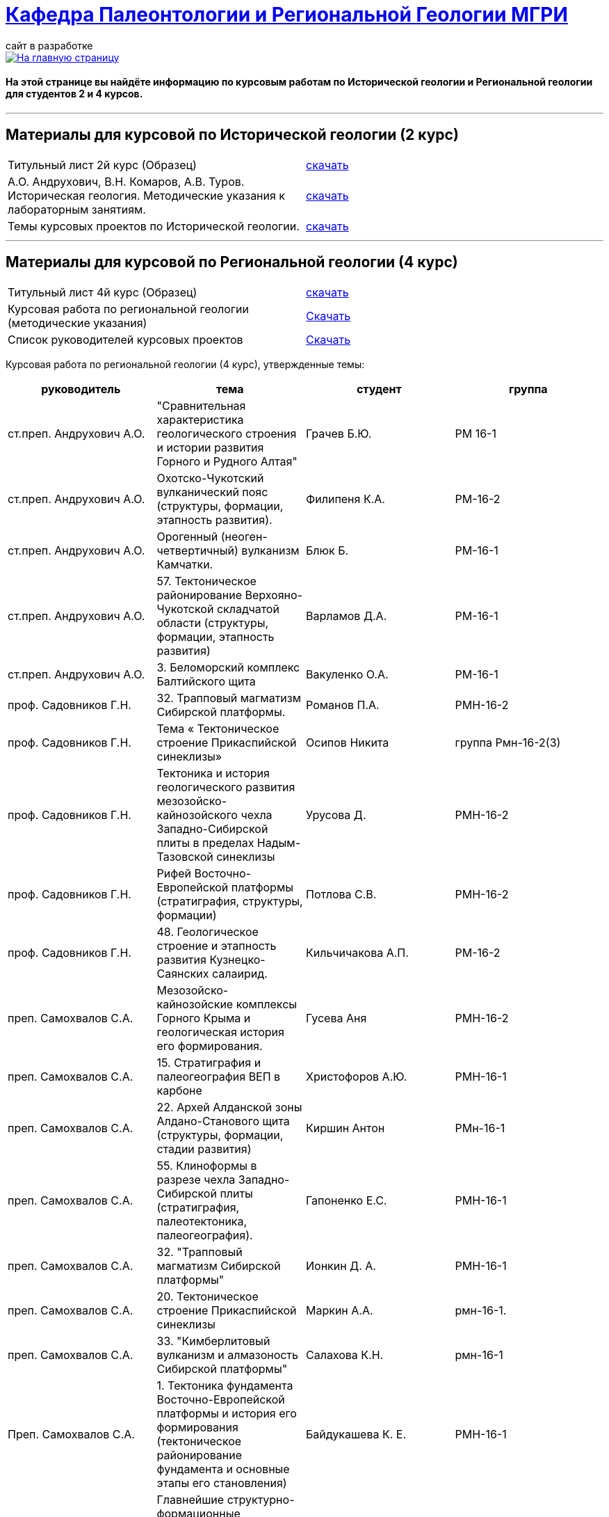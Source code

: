 = https://mgri-university.github.io/reggeo/index.html[Кафедра Палеонтологии и Региональной Геологии МГРИ]
сайт в разработке 
:imagesdir: images

[link=https://mgri-university.github.io/reggeo/index.html]
image::emb2010.jpg[На главную страницу] 

==== На этой странице вы найдёте информацию по курсовым работам по Исторической геологии и Региональной геологии для студентов 2 и 4 курсов.

''''
== Материалы для курсовой по Исторической геологии (2 курс)

|=== 
Титульный лист 2й курс (Образец) | https://mgri-university.github.io/reggeo/images/titul-2kurs.doc[скачать]
| А.О. Андрухович, В.Н. Комаров, А.В. Туров. Историческая геология. Методические указания
к лабораторным занятиям. | https://mgri-university.github.io/reggeo/images/posobie_istgeol_2016.doc[скачать]
|Темы курсовых проектов по Исторической геологии. | https://mgri-university.github.io/reggeo/images/kursovie_istgeol_2020.doc[скачать]
|===
''''
== Материалы для курсовой по Региональной  геологии (4 курс)
|===
Титульный лист 4й курс (Образец) | https://mgri-university.github.io/reggeo/images/titul-4kurs.doc[скачать]
|Курсовая работа по региональной геологии
(методические указания) | https://mgri-university.github.io/reggeo/images/kursovaya_reggeo_met.doc[Скачать]
|Список руководителей курсовых проектов | https://mgri-university.github.io/reggeo/images/kurs-reggeo-rukovodstvo.pdf[Скачать]
|===

Курсовая работа по региональной геологии (4 курс), утвержденные темы:
|===
руководитель|тема|студент|группа

|ст.преп. Андрухович А.О. | "Сравнительная характеристика геологического строения и истории развития Горного и Рудного Алтая" |  Грачев Б.Ю. | РМ 16-1

|ст.преп. Андрухович А.О. |  Охотско-Чукотский вулканический пояс (структуры, формации, этапность развития). |  Филипеня К.А. |  РМ-16-2

|ст.преп. Андрухович А.О. | Орогенный (неоген-четвертичный) вулканизм Камчатки.
|Блюк Б. |РМ-16-1

|ст.преп. Андрухович А.О. | 57. Тектоническое районирование Верхояно-Чукотской складчатой области (структуры, формации, этапность развития)
| Варламов Д.А. | РМ-16-1

|ст.преп. Андрухович А.О.
|3. Беломорский комплекс Балтийского щита
|Вакуленко О.А.
|РМ-16-1

|проф. Садовников Г.Н. |32. Трапповый магматизм Сибирской платформы.| Романов П.А.|РМН-16-2 

|проф. Садовников Г.Н. |Тема « Тектоническое строение Прикаспийской синеклизы» |Осипов Никита |группа Рмн-16-2(3)

|проф. Садовников Г.Н. | Тектоника и история геологического развития мезозойско-кайнозойского чехла Западно-Сибирской плиты в пределах Надым-Тазовской синеклизы | Урусова Д. | РМН-16-2

|проф. Садовников Г.Н. |Рифей Восточно-Европейской платформы (стратиграфия, структуры, формации)| Потлова С.В. | РМН-16-2

|проф. Садовников Г.Н. |48. Геологическое строение и этапность развития Кузнецко-Саянских салаирид.| Кильчичакова А.П.|РМ-16-2

|преп. Самохвалов С.А. |Мезозойско-кайнозойские комплексы Горного Крыма и геологическая история его формирования.
|Гусева Аня | РМН-16-2

|преп. Самохвалов С.А. |15. Стратиграфия и палеогеография ВЕП в карбоне 
|Христофоров А.Ю.
|РМН-16-1

|преп. Самохвалов С.А. |22. Архей Алданской зоны Алдано-Станового щита (структуры, формации, стадии развития) |Киршин Антон |РМн-16-1

|преп. Самохвалов С.А. |55. Клиноформы в разрезе чехла Западно-Сибирской плиты (стратиграфия, палеотектоника, палеогеография). |Гапоненко Е.С. |РМН-16-1

|преп. Самохвалов С.А. |32. "Трапповый магматизм Сибирской платформы" | Ионкин Д. А.| РМН-16-1

|преп. Самохвалов С.А. |20. Тектоническое строение Прикаспийской синеклизы |Маркин А.А. |рмн-16-1.

|преп. Самохвалов С.А. | 33. "Кимберлитовый вулканизм и алмазоность Сибирской платформы" |Салахова К.Н.|рмн-16-1

|Преп. Самохвалов С.А. | 1. Тектоника фундамента Восточно-Европейской платформы и история его формирования (тектоническое районирование фундамента и основные этапы его становления)|
Байдукашева К. Е.
|РМН-16-1  

|доц. Туров А.В. | Главнейшие структурно-формационные комплексы докембрия Балтийского щита и основные этапы его тектонического развития | Шмелева В.С. | РМ-16-2

|доц. Туров А.В. |33."Кимберлитовый магматизм и алмазоность Сибирской платформы"|Канимбуе Л.С.|МГ-16

|доц. Туров А.В. | Раннепротерозойские структуры Кольско-Карельской зоны Балтийского щита. |Юшин К.И.|МГ-16

|доц. Туров А.В. |69. Орогенный комплекс Кавказа (структуры, формации, история формирования). |Бадьянова Л.В. |МГ-16

|доц. Туров А.В. |
Кимберлитовый магматизм и алмазоносность Восточно-Европейской платформы
|Грачева Татьяна | РМ-16-1

|доц. Туров А.В. |"Сравнительная характеристика геологического строения и истории развития Горного и Рудного Алтая"|Пелевин С.А. |РМ-16-1 

|доц. Туров А.В. |59 Сравнительная характеристика геосинклинальных комплексов Яно-Колымской и
Анюйско-Чукотской складчатой систем |Маскаев М.В. |РМ-16-1

|доц. Туров А.В.
|Тектоническое районирование Верхояно-Чукотской складчатой области (структуры, формации, этапность развития).
|Ульянов Д.К. | РМ-16-1

|доц. Туров А.В.
|Геологическое строение Южного Урала
|Хузина И.Р.
|РМ-16-2

|доц. Туров А.В. | 38. Тектонические структуры и история геологического развития Южного Урала в среднем-позднем палеозое. |Поленин Р.П.|рм-16

|доц. Туров А.В. |Вендский (юдомский) комплекс Сибирской платформы (структуры, формации). |Коновалова К.А. |МГ-16
|===


''''

почта для связи samohvalovsa@mgri.ru